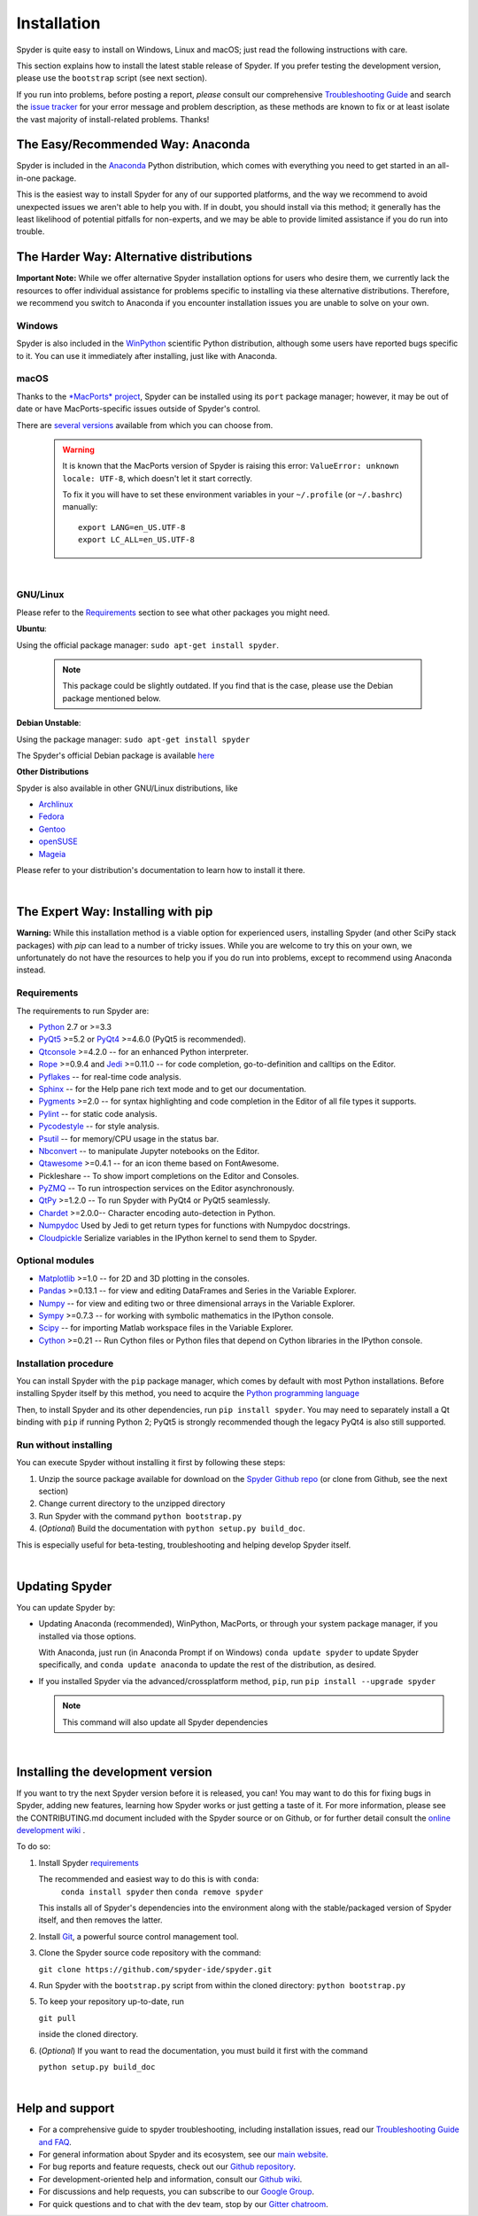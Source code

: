 Installation
============

Spyder is quite easy to install on Windows, Linux and macOS; just read the
following instructions with care.

This section explains how to install the latest stable release of Spyder.
If you prefer testing the development version, please use the
``bootstrap`` script (see next section).

If you run into problems, before posting a report,
*please* consult our comprehensive
`Troubleshooting Guide <https://github.com/spyder-ide/spyder/wiki/Troubleshooting-Guide-and-FAQ>`_
and search the `issue tracker <https://github.com/spyder-ide/spyder/issues>`_
for your error message and problem description, as these methods are known to
fix or at least isolate the vast majority of install-related problems.
Thanks!


The Easy/Recommended Way: Anaconda
----------------------------------

Spyder is included in the `Anaconda <https://www.anaconda.com/download/>`_
Python distribution, which comes with everything you need to get started in
an all-in-one package.

This is the easiest way to install Spyder for any of our supported platforms,
and the way we recommend to avoid unexpected issues we aren't able to
help you with. If in doubt, you should install via this method;
it generally has the least likelihood of potential pitfalls for non-experts,
and we may be able to provide limited assistance if you do run into trouble.


The Harder Way: Alternative distributions
-----------------------------------------

**Important Note:** While we offer alternative Spyder installation options
for users who desire them, we currently lack the resources to offer individual
assistance for problems specific to installing via these alternative distributions.
Therefore, we recommend you switch to Anaconda if you encounter installation
issues you are unable to solve on your own.

Windows
~~~~~~~

Spyder is also included in the `WinPython <https://winpython.github.io/>`_
scientific Python distribution, although some users have reported bugs specific
to it. You can use it immediately after installing, just like with Anaconda.

macOS
~~~~~

Thanks to the `*MacPorts* project <http://www.macports.org/>`_, Spyder can be
installed using its ``port`` package manager; however, it may be out of date
or have MacPorts-specific issues outside of Spyder's control.

There are `several versions`__ available from which you can choose from.

__ http://www.macports.org/ports.php?by=name&substr=spyder

  .. warning::

     It is known that the MacPorts version of Spyder is raising this error:
     ``ValueError: unknown locale: UTF-8``, which doesn't let it start correctly.

     To fix it you will have to set these environment variables in your
     ``~/.profile`` (or ``~/.bashrc``) manually::

        export LANG=en_US.UTF-8
        export LC_ALL=en_US.UTF-8

|

GNU/Linux
~~~~~~~~~

Please refer to the `Requirements`_ section to see what other packages you
might need.

**Ubuntu**:

Using the official package manager: ``sudo apt-get install spyder``.

     .. note::

        This package could be slightly outdated. If you find that is the case,
        please use the Debian package mentioned below.


**Debian Unstable**:

Using the package manager: ``sudo apt-get install spyder``

The Spyder's official Debian package is available `here`__

__ https://packages.debian.org/unstable/spyder 


**Other Distributions**

Spyder is also available in other GNU/Linux distributions, like

* `Archlinux <https://aur.archlinux.org/packages/?K=spyder>`_

* `Fedora <https://apps.fedoraproject.org/packages/spyder>`_

* `Gentoo <http://packages.gentoo.org/package/dev-python/spyder>`_

* `openSUSE <https://build.opensuse.org/package/show/devel:languages:python/spyder>`_

* `Mageia <http://mageia.madb.org/package/show/name/spyder>`_

Please refer to your distribution's documentation to learn how to install it
there.

|


The Expert Way: Installing with pip
-----------------------------------

**Warning:** While this installation method is a viable option for
experienced users, installing Spyder (and other SciPy stack packages)
with `pip` can lead to a number of tricky issues. While you are welcome
to try this on your own, we unfortunately do not have the resources to help you
if you do run into problems, except to recommend using Anaconda instead.


Requirements
~~~~~~~~~~~~

The requirements to run Spyder are:

* `Python <http://www.python.org/>`_ 2.7 or >=3.3

* `PyQt5 <https://www.riverbankcomputing.com/software/pyqt/download5>`_ >=5.2 or
  `PyQt4 <https://www.riverbankcomputing.com/software/pyqt/download>`_ >=4.6.0
  (PyQt5 is recommended).

* `Qtconsole <http://jupyter.org/qtconsole/stable/>`_ >=4.2.0 -- for an
  enhanced Python interpreter.

* `Rope <http://rope.sourceforge.net/>`_ >=0.9.4 and
  `Jedi <http://jedi.jedidjah.ch/en/latest/>`_ >=0.11.0 -- for code completion,
  go-to-definition and calltips on the Editor.

* `Pyflakes <http://pypi.python.org/pypi/pyflakes>`_  -- for real-time
  code analysis.

* `Sphinx <http://sphinx.pocoo.org>`_ -- for the Help pane rich text mode
  and to get our documentation.

* `Pygments <http://pygments.org/>`_ >=2.0 -- for syntax highlighting and code
  completion in the Editor of all file types it supports.

* `Pylint <http://www.logilab.org/project/pylint>`_  -- for static code analysis.

* `Pycodestyle <https://pypi.python.org/pypi/pycodestyle>`_ -- for style analysis.

* `Psutil <http://code.google.com/p/psutil/>`_  -- for memory/CPU usage in the status
  bar.

* `Nbconvert <http://nbconvert.readthedocs.org/>`_ -- to manipulate Jupyter notebooks
  on the Editor.

* `Qtawesome <https://github.com/spyder-ide/qtawesome>`_ >=0.4.1 -- for an icon theme based on
  FontAwesome.

* Pickleshare -- To show import completions on the Editor and Consoles.

* `PyZMQ <https://github.com/zeromq/pyzmq>`_ -- To run introspection services on the
  Editor asynchronously.

* `QtPy <https://github.com/spyder-ide/qtpy>`_ >=1.2.0 -- To run Spyder with PyQt4 or
  PyQt5 seamlessly.

* `Chardet <https://github.com/chardet/chardet>`_ >=2.0.0-- Character encoding auto-detection
  in Python.

* `Numpydoc <https://github.com/numpy/numpydoc>`_ Used by Jedi to get return types for
  functions with Numpydoc docstrings.

* `Cloudpickle <https://github.com/cloudpipe/cloudpickle>`_ Serialize variables in the
  IPython kernel to send them to Spyder.


Optional modules
~~~~~~~~~~~~~~~~

* `Matplotlib <https://matplotlib.org/>`_ >=1.0 -- for 2D and 3D plotting
  in the consoles.

* `Pandas <http://pandas.pydata.org/>`_ >=0.13.1 -- for view and editing DataFrames
  and Series in the Variable Explorer.

* `Numpy <http://numpy.scipy.org/>`_ -- for view and editing two or three
  dimensional arrays in the Variable Explorer.

* `Sympy <http://www.sympy.org/es/>`_ >=0.7.3 -- for working with symbolic mathematics
  in the IPython console.

* `Scipy <http://www.scipy.org/>`_ -- for importing Matlab workspace files in
  the Variable Explorer.

* `Cython <http://cython.org/>`_ >=0.21 -- Run Cython files or Python files that
  depend on Cython libraries in the IPython console.


Installation procedure
~~~~~~~~~~~~~~~~~~~~~~

You can install Spyder with the ``pip`` package manager, which comes by
default with most Python installations.
Before installing Spyder itself by this method, you need to acquire the
`Python programming language <http://www.python.org/>`_

Then, to install Spyder and its other dependencies, run ``pip install spyder``.
You may need to separately install a Qt binding with ``pip`` if running Python 2;
PyQt5 is strongly recommended though the legacy PyQt4 is also still supported.


Run without installing
~~~~~~~~~~~~~~~~~~~~~~

You can execute Spyder without installing it first by following these steps:

#. Unzip the source package available for download on the
   `Spyder Github repo <https://github.com/spyder-ide/spyder>`_
   (or clone from Github, see the next section)
#. Change current directory to the unzipped directory
#. Run Spyder with the command ``python bootstrap.py``
#. (*Optional*) Build the documentation with ``python setup.py build_doc``.

This is especially useful for beta-testing, troubleshooting and helping develop
Spyder itself.

|


Updating Spyder
---------------

You can update Spyder by:

* Updating Anaconda (recommended), WinPython, MacPorts, or
  through your system package manager, if you installed via those options.

  With Anaconda, just run (in Anaconda Prompt if on Windows)
  ``conda update spyder``
  to update Spyder specifically, and
  ``conda update anaconda``
  to update the rest of the distribution, as desired.

* If you installed Spyder via the advanced/crossplatform method,
  ``pip``, run
  ``pip install --upgrade spyder``

  .. note::

     This command will also update all Spyder dependencies

|


Installing the development version
----------------------------------

If you want to try the next Spyder version before it is released, you can!
You may want to do this for fixing bugs in Spyder, adding new
features, learning how Spyder works or just getting a taste of it.
For more information, please see the CONTRIBUTING.md document included
with the Spyder source or on Github, or for further detail consult the
`online development wiki <https://github.com/spyder-ide/spyder/wiki>`_ .

To do so:

#. Install Spyder `requirements`_

   The recommended and easiest way to do this is with ``conda``:
    ``conda install spyder``
    then
    ``conda remove spyder``

   This installs all of Spyder's dependencies into the environment along with
   the stable/packaged version of Spyder itself, and then removes the latter.

#. Install `Git <http://git-scm.com/downloads>`_, a powerful
   source control management tool.

#. Clone the Spyder source code repository with the command:

   ``git clone https://github.com/spyder-ide/spyder.git``

#. Run Spyder with the ``bootstrap.py`` script from within the cloned directory:
   ``python bootstrap.py``

#. To keep your repository up-to-date, run

   ``git pull``

   inside the cloned directory.

#. (*Optional*) If you want to read the documentation, you must build it first
   with the command

   ``python setup.py build_doc``

|


Help and support
----------------

* For a comprehensive guide to spyder troubleshooting, including
  installation issues, read our `Troubleshooting Guide and FAQ
  <https://github.com/spyder-ide/spyder/wiki/Troubleshooting-Guide-and-FAQ>`_.
* For general information about Spyder and its ecosystem, see our
  `main website <https://www.spyder-ide.org/>`_.
* For bug reports and feature requests, check out our
  `Github repository <https://github.com/spyder-ide/spyder/>`_.
* For development-oriented help and information, consult our
  `Github wiki <https://github.com/spyder-ide/spyder/wiki>`_.
* For discussions and help requests, you can subscribe to our
  `Google Group <http://groups.google.com/group/spyderlib>`_.
* For quick questions and to chat with the dev team, stop by our
  `Gitter chatroom <https://gitter.im/spyder-ide/public>`_.
